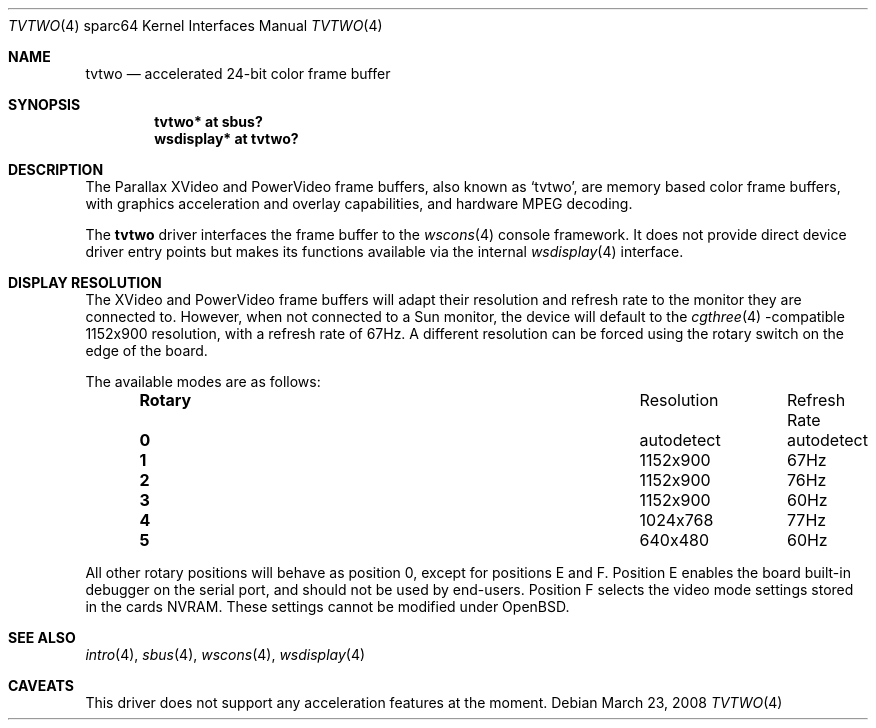 .\"	$OpenBSD: tvtwo.4,v 1.8 2008/03/23 20:07:19 miod Exp $
.\" Copyright (c) 2003 Miodrag Vallat.  All rights reserved.
.\"
.\" Redistribution and use in source and binary forms, with or without
.\" modification, are permitted provided that the following conditions
.\" are met:
.\" 1. Redistributions of source code must retain the above copyright
.\"    notice, this list of conditions and the following disclaimer.
.\" 2. Redistributions in binary form must reproduce the above copyright
.\"    notice, this list of conditions and the following disclaimer in the
.\"    documentation and/or other materials provided with the distribution.
.\"
.\" THIS SOFTWARE IS PROVIDED BY THE AUTHOR ``AS IS'' AND ANY EXPRESS OR
.\" IMPLIED WARRANTIES, INCLUDING, BUT NOT LIMITED TO, THE IMPLIED
.\" WARRANTIES OF MERCHANTABILITY AND FITNESS FOR A PARTICULAR PURPOSE ARE
.\" DISCLAIMED.  IN NO EVENT SHALL THE AUTHOR BE LIABLE FOR ANY DIRECT,
.\" INDIRECT, INCIDENTAL, SPECIAL, EXEMPLARY, OR CONSEQUENTIAL DAMAGES
.\" (INCLUDING, BUT NOT LIMITED TO, PROCUREMENT OF SUBSTITUTE GOODS OR
.\" SERVICES; LOSS OF USE, DATA, OR PROFITS; OR BUSINESS INTERRUPTION)
.\" HOWEVER CAUSED AND ON ANY THEORY OF LIABILITY, WHETHER IN CONTRACT,
.\" STRICT LIABILITY, OR TORT (INCLUDING NEGLIGENCE OR OTHERWISE) ARISING IN
.\" ANY WAY OUT OF THE USE OF THIS SOFTWARE, EVEN IF ADVISED OF THE
.\" POSSIBILITY OF SUCH DAMAGE.
.\"
.Dd $Mdocdate: March 23 2008 $
.Dt TVTWO 4 sparc64
.Os
.Sh NAME
.Nm tvtwo
.Nd accelerated 24-bit color frame buffer
.Sh SYNOPSIS
.Cd "tvtwo* at sbus?"
.Cd "wsdisplay* at tvtwo?"
.Sh DESCRIPTION
The Parallax XVideo and PowerVideo frame buffers, also known as
.Sq tvtwo ,
are memory based color frame buffers, with graphics acceleration
and overlay capabilities, and hardware MPEG decoding.
.Pp
The
.Nm
driver interfaces the frame buffer to the
.Xr wscons 4
console framework.
It does not provide direct device driver entry points
but makes its functions available via the internal
.Xr wsdisplay 4
interface.
.Sh DISPLAY RESOLUTION
The XVideo and PowerVideo frame buffers will adapt their resolution and
refresh rate to the monitor they are connected to.
However, when not connected to a Sun monitor, the device will default to the
.Xr cgthree 4 -compatible
1152x900 resolution, with a refresh rate of 67Hz.
A different resolution can be forced using the rotary switch on the edge
of the board.
.Pp
The available modes are as follows:
.Bl -column "Rotary" "Resolution" "Refresh Rate" -offset indent
.It Li Rotary Ta Resolution Ta "Refresh Rate"
.\" .It " "
.It Li 0 Ta autodetect Ta autodetect
.It Li 1 Ta 1152x900 Ta 67Hz
.It Li 2 Ta 1152x900 Ta 76Hz
.It Li 3 Ta 1152x900 Ta 60Hz
.It Li 4 Ta 1024x768 Ta 77Hz
.It Li 5 Ta 640x480 Ta 60Hz
.El
.Pp
All other rotary positions will behave as position 0, except for positions
E and F.
Position E enables the board built-in debugger on the serial port, and
should not be used by end-users.
Position F selects the video mode settings stored in the cards NVRAM.
These settings cannot be modified under
.Ox .
.Sh SEE ALSO
.Xr intro 4 ,
.Xr sbus 4 ,
.Xr wscons 4 ,
.Xr wsdisplay 4
.Sh CAVEATS
This driver does not support any acceleration features at the moment.
